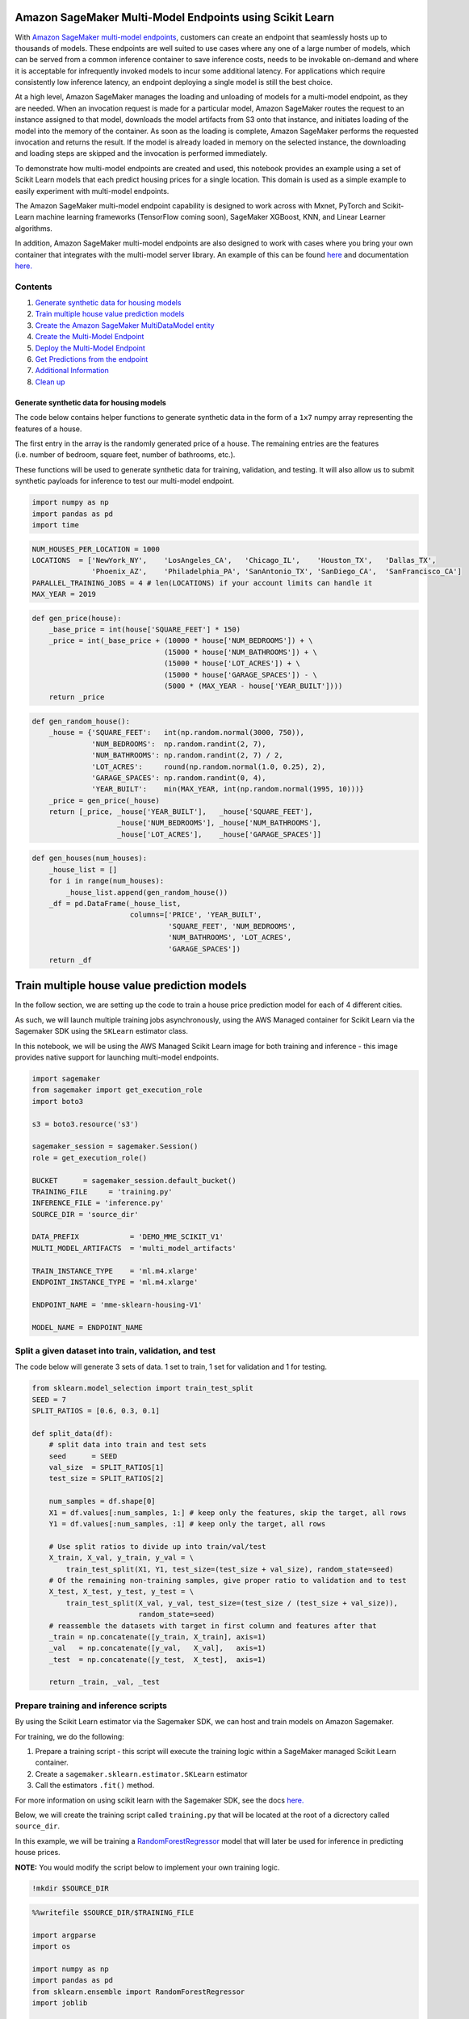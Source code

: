 Amazon SageMaker Multi-Model Endpoints using Scikit Learn
=========================================================

With `Amazon SageMaker multi-model
endpoints <https://docs.aws.amazon.com/sagemaker/latest/dg/multi-model-endpoints.html>`__,
customers can create an endpoint that seamlessly hosts up to thousands
of models. These endpoints are well suited to use cases where any one of
a large number of models, which can be served from a common inference
container to save inference costs, needs to be invokable on-demand and
where it is acceptable for infrequently invoked models to incur some
additional latency. For applications which require consistently low
inference latency, an endpoint deploying a single model is still the
best choice.

At a high level, Amazon SageMaker manages the loading and unloading of
models for a multi-model endpoint, as they are needed. When an
invocation request is made for a particular model, Amazon SageMaker
routes the request to an instance assigned to that model, downloads the
model artifacts from S3 onto that instance, and initiates loading of the
model into the memory of the container. As soon as the loading is
complete, Amazon SageMaker performs the requested invocation and returns
the result. If the model is already loaded in memory on the selected
instance, the downloading and loading steps are skipped and the
invocation is performed immediately.

To demonstrate how multi-model endpoints are created and used, this
notebook provides an example using a set of Scikit Learn models that
each predict housing prices for a single location. This domain is used
as a simple example to easily experiment with multi-model endpoints.

The Amazon SageMaker multi-model endpoint capability is designed to work
across with Mxnet, PyTorch and Scikit-Learn machine learning frameworks
(TensorFlow coming soon), SageMaker XGBoost, KNN, and Linear Learner
algorithms.

In addition, Amazon SageMaker multi-model endpoints are also designed to
work with cases where you bring your own container that integrates with
the multi-model server library. An example of this can be found
`here <https://github.com/awslabs/amazon-sagemaker-examples/tree/master/advanced_functionality/multi_model_bring_your_own>`__
and documentation
`here. <https://docs.aws.amazon.com/sagemaker/latest/dg/build-multi-model-build-container.html>`__

Contents
~~~~~~~~

1. `Generate synthetic data for housing
   models <#Generate-synthetic-data-for-housing-models>`__
2. `Train multiple house value prediction
   models <#Train-multiple-house-value-prediction-models>`__
3. `Create the Amazon SageMaker MultiDataModel
   entity <#Create-the-Amazon-SageMaker-MultiDataModel-entity>`__
4. `Create the Multi-Model
   Endpoint <#Create-the-multi-model-endpoint>`__
5. `Deploy the Multi-Model
   Endpoint <#deploy-the-multi-model-endpoint>`__
6. `Get Predictions from the
   endpoint <#Get-predictions-from-the-endpoint>`__
7. `Additional Information <#Additional-information>`__
8. `Clean up <#Clean-up>`__

Generate synthetic data for housing models
------------------------------------------

The code below contains helper functions to generate synthetic data in
the form of a ``1x7`` numpy array representing the features of a house.

The first entry in the array is the randomly generated price of a house.
The remaining entries are the features (i.e. number of bedroom, square
feet, number of bathrooms, etc.).

These functions will be used to generate synthetic data for training,
validation, and testing. It will also allow us to submit synthetic
payloads for inference to test our multi-model endpoint.

.. code:: ipython3

    import numpy as np
    import pandas as pd
    import time

.. code:: ipython3

    NUM_HOUSES_PER_LOCATION = 1000
    LOCATIONS  = ['NewYork_NY',    'LosAngeles_CA',   'Chicago_IL',    'Houston_TX',   'Dallas_TX',
                  'Phoenix_AZ',    'Philadelphia_PA', 'SanAntonio_TX', 'SanDiego_CA',  'SanFrancisco_CA']
    PARALLEL_TRAINING_JOBS = 4 # len(LOCATIONS) if your account limits can handle it
    MAX_YEAR = 2019

.. code:: ipython3

    def gen_price(house):
        _base_price = int(house['SQUARE_FEET'] * 150)
        _price = int(_base_price + (10000 * house['NUM_BEDROOMS']) + \
                                   (15000 * house['NUM_BATHROOMS']) + \
                                   (15000 * house['LOT_ACRES']) + \
                                   (15000 * house['GARAGE_SPACES']) - \
                                   (5000 * (MAX_YEAR - house['YEAR_BUILT'])))
        return _price

.. code:: ipython3

    def gen_random_house():
        _house = {'SQUARE_FEET':   int(np.random.normal(3000, 750)),
                  'NUM_BEDROOMS':  np.random.randint(2, 7),
                  'NUM_BATHROOMS': np.random.randint(2, 7) / 2,
                  'LOT_ACRES':     round(np.random.normal(1.0, 0.25), 2),
                  'GARAGE_SPACES': np.random.randint(0, 4),
                  'YEAR_BUILT':    min(MAX_YEAR, int(np.random.normal(1995, 10)))}
        _price = gen_price(_house)
        return [_price, _house['YEAR_BUILT'],   _house['SQUARE_FEET'], 
                        _house['NUM_BEDROOMS'], _house['NUM_BATHROOMS'], 
                        _house['LOT_ACRES'],    _house['GARAGE_SPACES']]

.. code:: ipython3

    def gen_houses(num_houses):
        _house_list = []
        for i in range(num_houses):
            _house_list.append(gen_random_house())
        _df = pd.DataFrame(_house_list, 
                           columns=['PRICE', 'YEAR_BUILT',
                                    'SQUARE_FEET', 'NUM_BEDROOMS',
                                    'NUM_BATHROOMS', 'LOT_ACRES',
                                    'GARAGE_SPACES'])
        return _df

Train multiple house value prediction models
============================================

In the follow section, we are setting up the code to train a house price
prediction model for each of 4 different cities.

As such, we will launch multiple training jobs asynchronously, using the
AWS Managed container for Scikit Learn via the Sagemaker SDK using the
``SKLearn`` estimator class.

In this notebook, we will be using the AWS Managed Scikit Learn image
for both training and inference - this image provides native support for
launching multi-model endpoints.

.. code:: ipython3

    import sagemaker
    from sagemaker import get_execution_role
    import boto3
    
    s3 = boto3.resource('s3')
    
    sagemaker_session = sagemaker.Session()
    role = get_execution_role()
    
    BUCKET      = sagemaker_session.default_bucket()
    TRAINING_FILE     = 'training.py'
    INFERENCE_FILE = 'inference.py'
    SOURCE_DIR = 'source_dir'
    
    DATA_PREFIX            = 'DEMO_MME_SCIKIT_V1'
    MULTI_MODEL_ARTIFACTS  = 'multi_model_artifacts'
    
    TRAIN_INSTANCE_TYPE    = 'ml.m4.xlarge'
    ENDPOINT_INSTANCE_TYPE = 'ml.m4.xlarge'
    
    ENDPOINT_NAME = 'mme-sklearn-housing-V1'
    
    MODEL_NAME = ENDPOINT_NAME

Split a given dataset into train, validation, and test
~~~~~~~~~~~~~~~~~~~~~~~~~~~~~~~~~~~~~~~~~~~~~~~~~~~~~~

The code below will generate 3 sets of data. 1 set to train, 1 set for
validation and 1 for testing.

.. code:: ipython3

    from sklearn.model_selection import train_test_split
    SEED = 7
    SPLIT_RATIOS = [0.6, 0.3, 0.1]
    
    def split_data(df):
        # split data into train and test sets
        seed      = SEED
        val_size  = SPLIT_RATIOS[1]
        test_size = SPLIT_RATIOS[2]
        
        num_samples = df.shape[0]
        X1 = df.values[:num_samples, 1:] # keep only the features, skip the target, all rows
        Y1 = df.values[:num_samples, :1] # keep only the target, all rows
    
        # Use split ratios to divide up into train/val/test
        X_train, X_val, y_train, y_val = \
            train_test_split(X1, Y1, test_size=(test_size + val_size), random_state=seed)
        # Of the remaining non-training samples, give proper ratio to validation and to test
        X_test, X_test, y_test, y_test = \
            train_test_split(X_val, y_val, test_size=(test_size / (test_size + val_size)), 
                             random_state=seed)
        # reassemble the datasets with target in first column and features after that
        _train = np.concatenate([y_train, X_train], axis=1)
        _val   = np.concatenate([y_val,   X_val],   axis=1)
        _test  = np.concatenate([y_test,  X_test],  axis=1)
    
        return _train, _val, _test

Prepare training and inference scripts
~~~~~~~~~~~~~~~~~~~~~~~~~~~~~~~~~~~~~~

By using the Scikit Learn estimator via the Sagemaker SDK, we can host
and train models on Amazon Sagemaker.

For training, we do the following:

1. Prepare a training script - this script will execute the training
   logic within a SageMaker managed Scikit Learn container.

2. Create a ``sagemaker.sklearn.estimator.SKLearn`` estimator

3. Call the estimators ``.fit()`` method.

For more information on using scikit learn with the Sagemaker SDK, see
the docs
`here. <https://sagemaker.readthedocs.io/en/stable/frameworks/sklearn/using_sklearn.html>`__

Below, we will create the training script called ``training.py`` that
will be located at the root of a dicrectory called ``source_dir``.

In this example, we will be training a
`RandomForestRegressor <https://scikit-learn.org/stable/modules/generated/sklearn.ensemble.RandomForestRegressor.html>`__
model that will later be used for inference in predicting house prices.

**NOTE:** You would modify the script below to implement your own
training logic.

.. code:: ipython3

    !mkdir $SOURCE_DIR

.. code:: ipython3

    %%writefile $SOURCE_DIR/$TRAINING_FILE
    
    import argparse
    import os
    
    import numpy as np
    import pandas as pd
    from sklearn.ensemble import RandomForestRegressor
    import joblib
    
    if __name__ =='__main__':
    
        print('extracting arguments')
        parser = argparse.ArgumentParser()
    
        # hyperparameters sent by the client are passed as command-line arguments to the script.
        # to simplify the demo we don't use all sklearn RandomForest hyperparameters
        parser.add_argument('--n-estimators', type=int, default=10)
        parser.add_argument('--min-samples-leaf', type=int, default=3)
    
        # Data, model, and output directories
        parser.add_argument('--model-dir', type=str, default=os.environ.get('SM_MODEL_DIR'))
        parser.add_argument('--train', type=str, default=os.environ.get('SM_CHANNEL_TRAIN'))
        parser.add_argument('--validation', type=str, default=os.environ.get('SM_CHANNEL_VALIDATION'))
        parser.add_argument('--model-name', type=str)
    
        args, _ = parser.parse_known_args()
    
        print('reading data')
        print('model_name: {}'.format(args.model_name))
    
        train_file = os.path.join(args.train, args.model_name + '_train.csv')    
        train_df = pd.read_csv(train_file) # read in the training data
    
        val_file = os.path.join(args.validation, args.model_name + '_val.csv')
        test_df = pd.read_csv(os.path.join(val_file)) # read in the test data
    
        # Matrix representation of the data
        print('building training and testing datasets')
        X_train = train_df[train_df.columns[1:train_df.shape[1]]] 
        X_test = test_df[test_df.columns[1:test_df.shape[1]]]
        y_train = train_df[train_df.columns[0]]
        y_test = test_df[test_df.columns[0]]
    
        # fitting the model
        print('training model')
        model = RandomForestRegressor(
            n_estimators=args.n_estimators,
            min_samples_leaf=args.min_samples_leaf,
            n_jobs=-1)
        
        model.fit(X_train, y_train)
    
        # print abs error
        print('validating model')
        abs_err = np.abs(model.predict(X_test) - y_test)
    
        # print couple perf metrics
        for q in [10, 50, 90]:
            print('AE-at-' + str(q) + 'th-percentile: '
                  + str(np.percentile(a=abs_err, q=q)))
            
        # persist model
        path = os.path.join(args.model_dir, 'model.joblib')
        joblib.dump(model, path)
        print('model persisted at ' + path)

When using multi-model endpoints with the Sagemaker managed Scikit Learn
container, we need to provide an entry point script for inference that
will **at least** load the saved model.

We will now create this script and call it ``inference.py`` and store it
at the root of a directory called ``source_dir``. This is the same
directory which contains our ``training.py`` script.

**Note:** You could place the below ``model_fn`` function within the
``training.py`` script (above the main guard) if you prefer to have a
single script.

**Note:** You would modify the script below to implement your own
inferencing logic.

Additional information on model loading and model serving for Scikit
Learn on SageMaker can be found
`here. <https://sagemaker.readthedocs.io/en/stable/frameworks/sklearn/using_sklearn.html#deploy-a-scikit-learn-model>`__

.. code:: ipython3

    %%writefile $SOURCE_DIR/$INFERENCE_FILE
    
    import os
    import joblib
    
    
    def model_fn(model_dir):
        print('loading model.joblib from: {}'.format(model_dir))
        loaded_model = joblib.load(os.path.join(model_dir, 'model.joblib'))
        return loaded_model

Launch a single training job for a given housing location
~~~~~~~~~~~~~~~~~~~~~~~~~~~~~~~~~~~~~~~~~~~~~~~~~~~~~~~~~

There is nothing specific to multi-model endpoints in terms of the
models it will host. They are trained in the same way as all other
SageMaker models. Here we are using the Scikit Learn estimator and not
waiting for the job to complete.

.. code:: ipython3

    from sagemaker.sklearn.estimator import SKLearn
    
    def launch_training_job(location):
        # clear out old versions of the data
        s3_bucket = s3.Bucket(BUCKET)
        full_input_prefix = f'{DATA_PREFIX}/model_prep/{location}'
        s3_bucket.objects.filter(Prefix=full_input_prefix + '/').delete()
    
        # upload the entire set of data for all three channels
        local_folder = f'data/{location}'
        inputs = sagemaker_session.upload_data(path=local_folder, 
                                                key_prefix=full_input_prefix)
        
        print(f'Training data uploaded: {inputs}')
        
        _job = 'skl-{}'.format(location.replace('_', '-'))
        full_output_prefix = f'{DATA_PREFIX}/model_artifacts/{location}'
        s3_output_path = f's3://{BUCKET}/{full_output_prefix}'
        
        code_location = f's3://{BUCKET}/{full_input_prefix}/code'
        
    
        # Add code_location argument in order to ensure that code_artifacts are stored in the same place.
        estimator = SKLearn(
            entry_point=TRAINING_FILE, # script to use for training job
            role=role,
            source_dir=SOURCE_DIR, # Location of scripts
            train_instance_count=1,
            train_instance_type=TRAIN_INSTANCE_TYPE,
            framework_version='0.23-1',# 0.23-1 is the latest version
            output_path=s3_output_path,# Where to store model artifacts
            base_job_name=_job,
            code_location=code_location,# This is where the .tar.gz of the source_dir will be stored
            metric_definitions=[
                {'Name' : 'median-AE',
                 'Regex': 'AE-at-50th-percentile: ([0-9.]+).*$'}],
            hyperparameters = {'n-estimators'    : 100,
                                'min-samples-leaf': 3,
                                'model-name'      : location})
        
        DISTRIBUTION_MODE = 'FullyReplicated'
        
        train_input = sagemaker.s3_input(s3_data=inputs+'/train', 
                                          distribution=DISTRIBUTION_MODE, content_type='csv')
        
        val_input   = sagemaker.s3_input(s3_data=inputs+'/val', 
                                          distribution=DISTRIBUTION_MODE, content_type='csv')
        
        remote_inputs = {'train': train_input, 'validation': val_input}
    
        estimator.fit(remote_inputs, wait=False)
        
        # Return the estimator object
        return estimator
        

Kick off a model training job for each housing location
~~~~~~~~~~~~~~~~~~~~~~~~~~~~~~~~~~~~~~~~~~~~~~~~~~~~~~~

.. code:: ipython3

    def save_data_locally(location, train, val, test):
    #     _header = ','.join(COLUMNS)
        
        os.makedirs(f'data/{location}/train')
        np.savetxt(f'data/{location}/train/{location}_train.csv', train, delimiter=',', fmt='%.2f')
        
        os.makedirs(f'data/{location}/val')
        np.savetxt(f'data/{location}/val/{location}_val.csv',     val,   delimiter=',', fmt='%.2f')
        
        os.makedirs(f'data/{location}/test')
        np.savetxt(f'data/{location}/test/{location}_test.csv',   test,  delimiter=',', fmt='%.2f')
        

.. code:: ipython3

    import shutil
    import os
    
    estimators = []
    
    shutil.rmtree('data', ignore_errors=True)
    
    for loc in LOCATIONS[:PARALLEL_TRAINING_JOBS]:
        _houses = gen_houses(NUM_HOUSES_PER_LOCATION)
        _train, _val, _test = split_data(_houses)
        save_data_locally(loc, _train, _val, _test)
        estimator = launch_training_job(loc)
        estimators.append(estimator)
        time.sleep(2) # to avoid throttling the CreateTrainingJob API
    
    print()
    print(f'{len(estimators)} training jobs launched: {[x.latest_training_job.job_name for x in estimators]}')
    


Wait for all model training to finish
~~~~~~~~~~~~~~~~~~~~~~~~~~~~~~~~~~~~~

.. code:: ipython3

    def wait_for_training_job_to_complete(estimator):
        job = estimator.latest_training_job.job_name
        print(f'Waiting for job: {job}')
        status = estimator.latest_training_job.describe()['TrainingJobStatus']
        while status == 'InProgress':
            time.sleep(45)
            status = estimator.latest_training_job.describe()['TrainingJobStatus']
            if status == 'InProgress':
                print(f'{job} job status: {status}')
        print(f'DONE. Status for {job} is {status}\n')
            

.. code:: ipython3

    # wait for the jobs to finish
    for est in estimators:
        wait_for_training_job_to_complete(est)

Create the multi-model endpoint with the SageMaker SDK
======================================================

Create a SageMaker Model from one of the Estimators
~~~~~~~~~~~~~~~~~~~~~~~~~~~~~~~~~~~~~~~~~~~~~~~~~~~

.. code:: ipython3

    estimator = estimators[0]
    # inference.py is the entry_point for when we deploy the model
    # Note how we do NOT specify source_dir again, this information is inherited from the estimator
    model = estimator.create_model(role=role, entry_point='inference.py')


Create the Amazon SageMaker MultiDataModel entity
~~~~~~~~~~~~~~~~~~~~~~~~~~~~~~~~~~~~~~~~~~~~~~~~~

We create the multi-model endpoint using the
```MultiDataModel`` <https://sagemaker.readthedocs.io/en/stable/api/inference/multi_data_model.html>`__
class.

You can create a MultiDataModel by directly passing in a
``sagemaker.model.Model`` object - in which case, the Endpoint will
inherit information about the image to use, as well as any environmental
variables, network isolation, etc., once the MultiDataModel is deployed.

In addition, a MultiDataModel can also be created without explictly
passing a ``sagemaker.model.Model`` object. Please refer to the
documentation for additional details.

.. code:: ipython3

    from sagemaker.multidatamodel import MultiDataModel

.. code:: ipython3

    # This is where our MME will read models from on S3.
    model_data_prefix = f's3://{BUCKET}/{DATA_PREFIX}/{MULTI_MODEL_ARTIFACTS}/'

.. code:: ipython3

    mme = MultiDataModel(name=MODEL_NAME,
                         model_data_prefix=model_data_prefix,
                         model=model,# passing our model
                         sagemaker_session=sagemaker_session)

Deploy the Multi Model Endpoint
===============================

You need to consider the appropriate instance type and number of
instances for the projected prediction workload across all the models
you plan to host behind your multi-model endpoint. The number and size
of the individual models will also drive memory requirements.

.. code:: ipython3

    predictor = mme.deploy(initial_instance_count=1,
                           instance_type=ENDPOINT_INSTANCE_TYPE,
                           endpoint_name=ENDPOINT_NAME)

Our endpoint has launched! Let’s look at what models are available to the endpoint!
~~~~~~~~~~~~~~~~~~~~~~~~~~~~~~~~~~~~~~~~~~~~~~~~~~~~~~~~~~~~~~~~~~~~~~~~~~~~~~~~~~~

By ‘available’, what we mean is, what model artfiacts are currently
stored under the S3 prefix we defined when setting up the
``MultiDataModel`` above i.e. ``model_data_prefix``.

Currently, since we have no artifacts (i.e. ``tar.gz`` files) stored
under our defined S3 prefix, our endpoint, will have no models
‘available’ to serve inference requests.

We will demonstrate how to make models ‘available’ to our endpoint
below.

.. code:: ipython3

    # No models visible!
    list(mme.list_models())

Lets deploy model artifacts to be found by the endpoint
~~~~~~~~~~~~~~~~~~~~~~~~~~~~~~~~~~~~~~~~~~~~~~~~~~~~~~~

We are now using the ``.add_model()`` method of the ``MultiDataModel``
to copy over our model artifacts from where they were initially stored,
during training, to where our endpoint will source model artifacts for
inference requests.

``model_data_source`` refers to the location of our model artifact
(i.e. where it was deposited on S3 after training completed)

``model_data_path`` is the **relative** path to the S3 prefix we
specified above (i.e. ``model_data_prefix``) where our endpoint will
source models for inference requests.

Since this is a **relative** path, we can simply pass the name of what
we wish to call the model artifact at inference time (i.e.
``Chicago_IL.tar.gz``)

Dynamically deploying additional models
~~~~~~~~~~~~~~~~~~~~~~~~~~~~~~~~~~~~~~~

It is also important to note, that we can always use the
``.add_model()`` method, as shown below, to dynamically deploy more
models to the endpoint, to serve up inference requests as needed.

.. code:: ipython3

    for est in estimators:
        artifact_path = est.latest_training_job.describe()['ModelArtifacts']['S3ModelArtifacts']
        model_name = artifact_path.split('/')[-4]+'.tar.gz'
        # This is copying over the model artifact to the S3 location for the MME.
        mme.add_model(model_data_source=artifact_path, model_data_path=model_name)

We have added the 4 model artifacts from our training jobs!
-----------------------------------------------------------

We can see that the S3 prefix we specified when setting up
``MultiDataModel`` now has 4 model artifacts. As such, the endpoint can
now serve up inference requests for these models.

.. code:: ipython3

    list(mme.list_models())

Get predictions from the endpoint
=================================

Recall that ``mme.deploy()`` returns a
`RealTimePredictor <https://github.com/aws/sagemaker-python-sdk/blob/master/src/sagemaker/predictor.py#L35>`__
that we saved in a variable called ``predictor``.

We will use ``predictor`` to submit requests to the endpoint.

Invoking models on a multi-model endpoint
~~~~~~~~~~~~~~~~~~~~~~~~~~~~~~~~~~~~~~~~~

Notice the higher latencies on the first invocation of any given model.
This is due to the time it takes SageMaker to download the model to the
Endpoint instance and then load the model into the inference container.
Subsequent invocations of the same model take advantage of the model
already being loaded into the inference container.

.. code:: ipython3

    start_time = time.time()
    
    predicted_value = predictor.predict(data=gen_random_house()[1:], target_model='Chicago_IL.tar.gz')
    
    duration = time.time() - start_time
    print('${:,.2f}, took {:,d} ms\n'.format(predicted_value[0], int(duration * 1000)))

.. code:: ipython3

    start_time = time.time()
    
    predicted_value = predictor.predict(data=gen_random_house()[1:], target_model='Chicago_IL.tar.gz')
    
    duration = time.time() - start_time
    print('${:,.2f}, took {:,d} ms\n'.format(predicted_value[0], int(duration * 1000)))

.. code:: ipython3

    start_time = time.time()
    
    predicted_value = predictor.predict(data=gen_random_house()[1:], target_model='Houston_TX.tar.gz')
    
    duration = time.time() - start_time
    print('${:,.2f}, took {:,d} ms\n'.format(predicted_value[0], int(duration * 1000)))

.. code:: ipython3

    start_time = time.time()
    
    predicted_value = predictor.predict(data=gen_random_house()[1:], target_model='Houston_TX.tar.gz')
    
    duration = time.time() - start_time
    print('${:,.2f}, took {:,d} ms\n'.format(predicted_value[0], int(duration * 1000)))

Updating a model
~~~~~~~~~~~~~~~~

To update a model, you would follow the same approach as above and add
it as a new model. For example, if you have retrained the
``NewYork_NY.tar.gz`` model and wanted to start invoking it, you would
upload the updated model artifacts behind the S3 prefix with a new name
such as ``NewYork_NY_v2.tar.gz``, and then change the ``target_model``
field to invoke ``NewYork_NY_v2.tar.gz`` instead of
``NewYork_NY.tar.gz``. You do not want to overwrite the model artifacts
in Amazon S3, because the old version of the model might still be loaded
in the containers or on the storage volume of the instances on the
endpoint. Invocations to the new model could then invoke the old version
of the model.

Alternatively, you could stop the endpoint and re-deploy a fresh set of
models.

Using Boto APIs to invoke the endpoint
--------------------------------------

While developing interactively within a Jupyter notebook, since
``.deploy()`` returns a ``RealTimePredictor`` it is a more seamless
experience to start invoking your endpoint using the SageMaker SDK. You
have more fine grained control over the serialization and
deserialization protocols to shape your request and response payloads
to/from the endpoint. This is the approach we demonstrated above where
the ``RealTimePredictor`` was stored in the variable ``predictor``.

This is great for iterative experimentation within a notebook.
Furthermore, should you have an application that has access to the
SageMaker SDK, you can always import ``RealTimePredictor`` and attach it
to an existing endpoint - this allows you to stick to using the high
level SDK if preferable.

Additional documentation on ``RealTimePredictor`` can be found
`here. <https://sagemaker.readthedocs.io/en/stable/api/inference/predictors.html?highlight=RealTimePredictor#sagemaker.predictor.RealTimePredictor>`__

The lower level Boto3 SDK may be preferable if you are attempting to
invoke the endpoint as a part of a broader architecture.

Imagine an API gateway frontend that uses a Lambda Proxy in order to
transform request payloads before hitting a SageMaker Endpoint - in this
example, Lambda does not have access to the SageMaker Python SDK, and as
such, Boto3 can still allow you to interact with your endpoint and serve
inference requests.

Boto3 allows for quick injection of ML intelligence via SageMaker
Endpoints into existing applications with minimal/no refactoring to
existing code.

Boto3 will submit your requests as a binary payload, while still
allowing you to supply your desired ``Content-Type`` and ``Accept``
headers with serialization being handled by the inference container in
the SageMaker Endpoint.

Additional documentation on ``.invoke_endpoint()`` can be found
`here. <https://boto3.amazonaws.com/v1/documentation/api/latest/reference/services/sagemaker-runtime.html>`__

.. code:: ipython3

    import boto3
    import json
    
    runtime_sm_client = boto3.client(service_name='sagemaker-runtime')
    
    def predict_one_house_value(features, model_name):
        print(f'Using model {model_name} to predict price of this house: {features}')
    
        float_features = [float(i) for i in features]
        body = ','.join(map(str, float_features)) + '\n'
        
        start_time = time.time()
    
        response = runtime_sm_client.invoke_endpoint(
            EndpointName=ENDPOINT_NAME,
            ContentType='text/csv',
            TargetModel=model_name,
            Body=body)
        
        predicted_value = json.loads(response['Body'].read())[0]
    
        duration = time.time() - start_time
        
        print('${:,.2f}, took {:,d} ms\n'.format(predicted_value, int(duration * 1000)))

.. code:: ipython3

    predict_one_house_value(gen_random_house()[1:], 'Chicago_IL.tar.gz')

Clean up
--------

Here, to be sure we are not billed for endpoints we are no longer using,
we clean up.

.. code:: ipython3

    predictor.delete_endpoint()

.. code:: ipython3

    predictor.delete_model()
